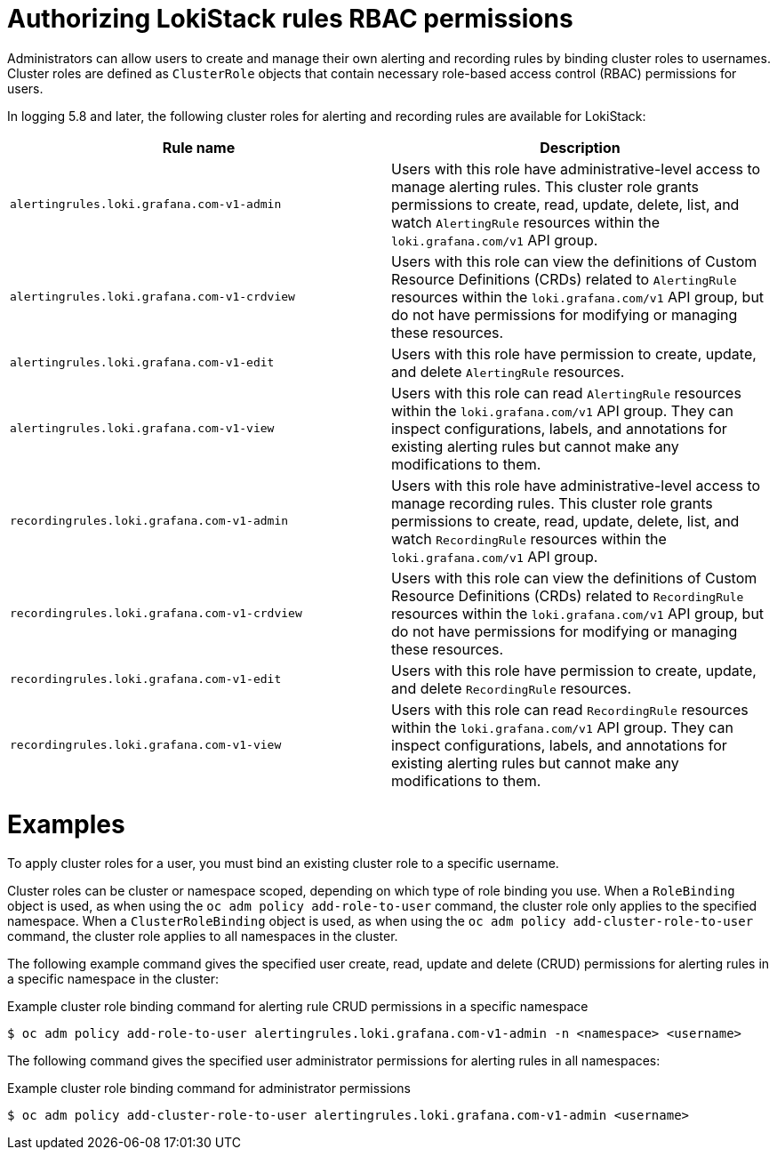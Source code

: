 // Module included in the following assemblies:
//
// * observability/logging/logging_alerts/custom-logging-alerts.adoc

:_mod-docs-content-type: REFERENCE
[id="loki-rbac-rules-permissions_{context}"]
= Authorizing LokiStack rules RBAC permissions

Administrators can allow users to create and manage their own alerting and recording rules by binding cluster roles to usernames.
Cluster roles are defined as `ClusterRole` objects that contain necessary role-based access control (RBAC) permissions for users.

In logging 5.8 and later, the following cluster roles for alerting and recording rules are available for LokiStack:

[options="header"]
|===
|Rule name |Description

|`alertingrules.loki.grafana.com-v1-admin`
|Users with this role have administrative-level access to manage alerting rules. This cluster role grants permissions to create, read, update, delete, list, and watch `AlertingRule` resources within the `loki.grafana.com/v1` API group.

|`alertingrules.loki.grafana.com-v1-crdview`
|Users with this role can view the definitions of Custom Resource Definitions (CRDs) related to `AlertingRule` resources within the `loki.grafana.com/v1` API group, but do not have permissions for modifying or managing these resources.

|`alertingrules.loki.grafana.com-v1-edit`
|Users with this role have permission to create, update, and delete `AlertingRule` resources.

|`alertingrules.loki.grafana.com-v1-view`
|Users with this role can read `AlertingRule` resources within the `loki.grafana.com/v1` API group. They can inspect configurations, labels, and annotations for existing alerting rules but cannot make any modifications to them.

|`recordingrules.loki.grafana.com-v1-admin`
|Users with this role have administrative-level access to manage recording rules. This cluster role grants permissions to create, read, update, delete, list, and watch `RecordingRule` resources within the `loki.grafana.com/v1` API group.

|`recordingrules.loki.grafana.com-v1-crdview`
|Users with this role can view the definitions of Custom Resource Definitions (CRDs) related to `RecordingRule` resources within the `loki.grafana.com/v1` API group, but do not have permissions for modifying or managing these resources.

|`recordingrules.loki.grafana.com-v1-edit`
|Users with this role have permission to create, update, and delete `RecordingRule` resources.

|`recordingrules.loki.grafana.com-v1-view`
|Users with this role can read `RecordingRule` resources within the `loki.grafana.com/v1` API group. They can inspect configurations, labels, and annotations for existing alerting rules but cannot make any modifications to them.

|===

[id="loki-rbac-rules-permissions-examples"]
= Examples

To apply cluster roles for a user, you must bind an existing cluster role to a specific username.

Cluster roles can be cluster or namespace scoped, depending on which type of role binding you use.
When a `RoleBinding` object is used, as when using the `oc adm policy add-role-to-user` command, the cluster role only applies to the specified namespace.
When a `ClusterRoleBinding` object is used, as when using the `oc adm policy add-cluster-role-to-user` command, the cluster role applies to all namespaces in the cluster.

The following example command gives the specified user create, read, update and delete (CRUD) permissions for alerting rules in a specific namespace in the cluster:

.Example cluster role binding command for alerting rule CRUD permissions in a specific namespace
[source,terminal]
----
$ oc adm policy add-role-to-user alertingrules.loki.grafana.com-v1-admin -n <namespace> <username>
----

The following command gives the specified user administrator permissions for alerting rules in all namespaces:

.Example cluster role binding command for administrator permissions
[source,terminal]
----
$ oc adm policy add-cluster-role-to-user alertingrules.loki.grafana.com-v1-admin <username>
----
